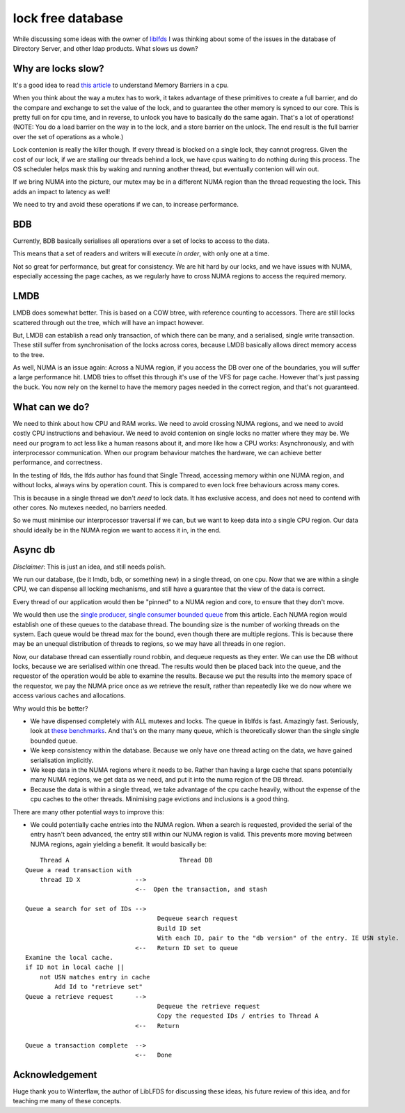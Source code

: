 lock free database
==================

While discussing some ideas with the owner of `liblfds <http://liblfds.org/>`_ I was thinking about some of the issues in the database of Directory Server, and other ldap products. What slows us down?

Why are locks slow?
-------------------

It's a good idea to read `this article <http://liblfds.org/mediawiki/index.php?title=Article:Memory_Barriers>`_ to understand Memory Barriers in a cpu.

When you think about the way a mutex has to work, it takes advantage of these primitives to create a full barrier, and do the compare and exchange to set the value of the lock, and to guarantee the other memory is synced to our core. This is pretty full on for cpu time, and in reverse, to unlock you have to basically do the same again. That's a lot of operations! (NOTE: You do a load barrier on the way in to the lock, and a store barrier on the unlock. The end result is the full barrier over the set of operations as a whole.)

Lock contenion is really the killer though. If every thread is blocked on a single lock, they cannot progress. Given the cost of our lock, if we are stalling our threads behind a lock, we have cpus waiting to do nothing during this process. The OS scheduler helps mask this by waking and running another thread, but eventually contenion will win out.

If we bring NUMA into the picture, our mutex may be in a different NUMA region than the thread requesting the lock. This adds an impact to latency as well!

We need to try and avoid these operations if we can, to increase performance.

BDB
---

Currently, BDB basically serialises all operations over a set of locks to access to the data.

This means that a set of readers and writers will execute *in order*, with only one at a time.

Not so great for performance, but great for consistency. We are hit hard by our locks, and we have issues with NUMA, especially accessing the page caches, as we regularly have to cross NUMA regions to access the required memory.

LMDB
----

LMDB does somewhat better. This is based on a COW btree, with reference counting to accessors. There are still locks scattered through out the tree, which will have an impact however.

But, LMDB can establish a read only transaction, of which there can be many, and a serialised, single write transaction. These still suffer from synchronisation of the locks across cores, because LMDB basically allows direct memory access to the tree.

As well, NUMA is an issue again: Across a NUMA region, if you access the DB over one of the boundaries, you will suffer a large performance hit. LMDB tries to offset this through it's use of the VFS for page cache. However that's just passing the buck. You now rely on the kernel to have the memory pages needed in the correct region, and that's not guaranteed.


What can we do?
---------------

We need to think about how CPU and RAM works. We need to avoid crossing NUMA regions, and we need to avoid costly CPU instructions and behaviour. We need to avoid contenion on single locks no matter where they may be. We need our program to act less like a human reasons about it, and more like how a CPU works: Asynchronously, and with interprocessor communication. When our program behaviour matches the hardware, we can achieve better performance, and correctness.

In the testing of lfds, the lfds author has found that Single Thread, accessing memory within one NUMA region, and without locks, always wins by operation count. This is compared to even lock free behaviours across many cores.

This is because in a single thread we don't *need* to lock data. It has exclusive access, and does not need to contend with other cores. No mutexes needed, no barriers needed.

So we must minimise our interprocessor traversal if we can, but we want to keep data into a single CPU region. Our data should ideally be in the NUMA region we want to access it in, in the end.

Async db
--------

*Disclaimer*: This is just an idea, and still needs polish.

We run our database, (be it lmdb, bdb, or something new) in a single thread, on one cpu. Now that we are within a single CPU, we can dispense all locking mechanisms, and still have a guarantee that the view of the data is correct.

Every thread of our application would then be "pinned" to a NUMA region and core, to ensure that they don't move.

We would then use the `single producer, single consumer bounded queue <http://liblfds.org/mediawiki/index.php?title=r7.1.0:Queue_%28bounded,_single_producer,_single_consumer%29>`_ from this article. Each NUMA region would establish one of these queues to the database thread. The bounding size is the number of working threads on the system. Each queue would be thread max for the bound, even though there are multiple regions. This is because there may be an unequal distribution of threads to regions, so we may have all threads in one region.

Now, our database thread can essentially round robbin, and dequeue requests as they enter. We can use the DB without locks, because we are serialised within one thread. The results would then be placed back into the queue, and the requestor of the operation would be able to examine the results. Because we put the results into the memory space of the requestor, we pay the NUMA price once as we retrieve the result, rather than repeatedly like we do now where we access various caches and allocations.

Why would this be better?

* We have dispensed completely with ALL mutexes and locks. The queue in liblfds is fast. Amazingly fast. Seriously, look at `these benchmarks <http://liblfds.org/mediawiki/index.php?title=r7.1.0:Queue_%28unbounded,_many_producer,_many_consumer%29#Benchmark_Results_and_Analysis>`_. And that's on the many many queue, which is theoretically slower than the single single bounded queue.
* We keep consistency within the database. Because we only have one thread acting on the data, we have gained serialisation implicitly.
* We keep data in the NUMA regions where it needs to be. Rather than having a large cache that spans potentially many NUMA regions, we get data as we need, and put it into the numa region of the DB thread.
* Because the data is within a single thread, we take advantage of the cpu cache heavily, without the expense of the cpu caches to the other threads. Minimising page evictions and inclusions is a good thing.

There are many other potential ways to improve this:

* We could potentially cache entries into the NUMA region. When a search is requested, provided the serial of the entry hasn't been advanced, the entry still within our NUMA region is valid. This prevents more moving between NUMA regions, again yielding a benefit. It would basically be:

::

        Thread A                              Thread DB
    Queue a read transaction with
        thread ID X               -->
                                  <--  Open the transaction, and stash

    Queue a search for set of IDs -->
                                        Dequeue search request
                                        Build ID set
                                        With each ID, pair to the "db version" of the entry. IE USN style.
                                  <--   Return ID set to queue
    Examine the local cache.
    if ID not in local cache || 
        not USN matches entry in cache
            Add Id to "retrieve set"
    Queue a retrieve request      -->
                                        Dequeue the retrieve request
                                        Copy the requested IDs / entries to Thread A
                                  <--   Return

    Queue a transaction complete  -->
                                  <--   Done


Acknowledgement
---------------

Huge thank you to Winterflaw, the author of LibLFDS for discussing these ideas, his future review of this idea, and for teaching me many of these concepts.

.. author:: default
.. categories:: none
.. tags:: none
.. comments::
